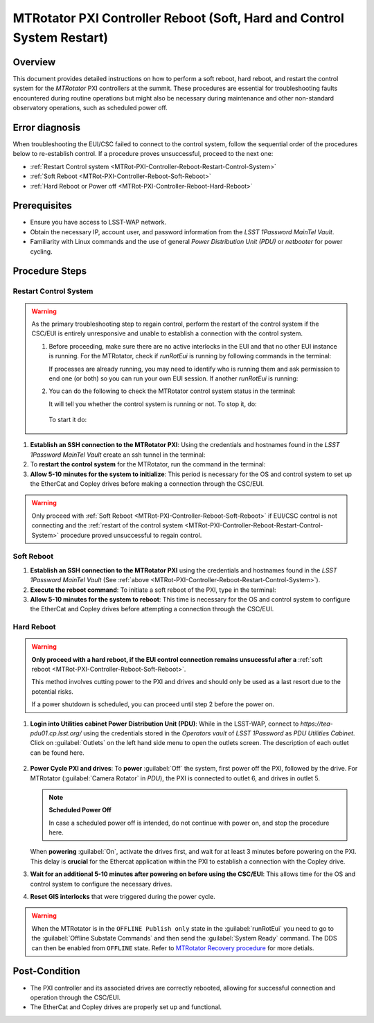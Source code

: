 .. This is a template for troubleshooting when some part of the observatory enters an abnormal state. This comment may be deleted when the template is copied to the destination.

.. Review the README in this procedure's directory on instructions to contribute.
.. Static objects, such as figures, should be stored in the _static directory. Review the _static/README in this procedure's directory on instructions to contribute.
.. Do not remove the comments that describe each section. They are included to provide guidance to contributors.
.. Do not remove other content provided in the templates, such as a section. Instead, comment out the content and include comments to explain the situation. For example:
	- If a section within the template is not needed, comment out the section title and label reference. Include a comment explaining why this is not required.
    - If a file cannot include a title (surrounded by ampersands (#)), comment out the title from the template and include a comment explaining why this is implemented (in addition to applying the ``title`` directive).

.. Include one Primary Author and list of Contributors (comma separated) between the asterisks (*):
.. |author| replace:: Ioana Sotuela, Te-Wei Tsai
.. If there are no contributors, write "none" between the asterisks. Do not remove the substitution.
.. |contributors| replace:: Kshitija Kelkar

.. This is the label that can be used as for cross referencing this procedure.
.. Recommended format is "Directory Name"-"Title Name"  -- Spaces should be replaced by hyphens.
.. _MTRot-PXI-Controller-Reboot:
.. Each section should includes a label for cross referencing to a given area.
.. Recommended format for all labels is "Title Name"-"Section Name" -- Spaces should be replaced by hyphens.
.. To reference a label that isn't associated with an reST object such as a title or figure, you must include the link an explicit title using the syntax :ref:`link text <label-name>`.
.. An error will alert you of identical labels during the build process.

#######################################################################
MTRotator PXI Controller Reboot (Soft, Hard and Control System Restart)
#######################################################################


.. _MTRot-PXI-Controller-Reboot-Overview:

Overview
========

.. In one or two sentences, explain when this troubleshooting procedure needs to be used. Describe the symptoms that the user sees to use this procedure. 

This document provides detailed instructions on how to perform a soft reboot, hard reboot, and restart the 
control system for the *MTRotator* PXI controllers at the summit. These procedures are essential for 
troubleshooting faults encountered during routine operations but might also be necessary during maintenance 
and other non-standard observatory operations, such as scheduled power off. 



.. _MTRot-PXI-Controller-Reboot-Error-Diagnosis:

Error diagnosis
===============

.. This section should provide simple overview of known or suspected causes for the error.
.. It is preferred to include them as a bulleted or enumerated list.
.. Post screenshots of the error state or relevant tracebacks.

When troubleshooting the EUI/CSC failed to connect to the control system, follow the sequential order of 
the procedures below to re-establish control. If a procedure proves unsuccessful, proceed to the next 
one:

- :ref:`Restart Control system <MTRot-PXI-Controller-Reboot-Restart-Control-System>`
- :ref:`Soft Reboot <MTRot-PXI-Controller-Reboot-Soft-Reboot>`
- :ref:`Hard Reboot or Power off <MTRot-PXI-Controller-Reboot-Hard-Reboot>`

.. _MTRot-PXI-Controller-Reboot-Prerequisites:

Prerequisites
=============

- Ensure you have access to LSST-WAP network.
- Obtain the necessary IP, account user, and password information from the *LSST 1Password MainTel Vault*.
- Familiarity with Linux commands and the use of general *Power Distribution Unit (PDU)* or *netbooter* for power cycling.


.. _MTRot-PXI-Controller-Reboot-Procedure:

Procedure Steps
===============

.. This section should include the procedure. There is no strict formatting or structure required for procedures. It is left to the authors to decide which format and structure is most relevant.
.. In the case of more complicated procedures, more sophisticated methodologies may be appropriate, such as multiple section headings or a list of linked procedures to be performed in the specified order.
.. For highly complicated procedures, consider breaking them into separate procedure. Some options are a high-level procedure with links, separating into smaller procedures or utilizing the reST ``include`` directive <https://docutils.sourceforge.io/docs/ref/rst/directives.html#include>.


.. _MTRot-PXI-Controller-Reboot-Restart-Control-System:

Restart Control System
----------------------

.. warning::
    As the primary troubleshooting step to regain control, perform the restart of the control system if 
    the CSC/EUI is entirely unresponsive and unable to establish a connection with the control system.

    #.  Before proceeding, make sure there are no active interlocks in the EUI and that no other EUI instance 
        is running. For the MTRotator, check if *runRotEui* is running by following commands in the terminal:

        .. prompt:: 

            ps -aux | grep runRotEui

        If processes are already running, you may need to identify who is running them and ask permission 
        to end one (or both) so you can run your own EUI session. If another *runRotEui* is running:

        .. prompt:: 

            sudo kill -9 {pid}

    #.  You can do the following to check the MTRotator control system status in the terminal:

        .. prompt::

            /etc/init.d/rotator status
        
        It will tell you whether the control system is running or not. To stop it, do:

         .. prompt::

            /etc/init.d/rotator stop

        To start it do:

         .. prompt::

            /etc/init.d/rotator start
        


#.  **Establish an SSH connection to the MTRotator PXI**: Using the credentials and hostnames found 
    in the *LSST 1Password MainTel Vault* create an ssh tunnel in the terminal:

    .. prompt::

        ssh http://rot-pxi-controller.cp.lsst.org/

#.  To **restart the control system** for the MTRotator, run the command in the terminal:

    .. prompt::

        /etc/init.d/rotator restart

#.  **Allow 5-10 minutes for the system to initialize**: This period is necessary for the OS and control system 
    to set up the EtherCat and Copley drives before making a connection through the CSC/EUI.




.. _MTRot-PXI-Controller-Reboot-Soft-Reboot:

.. warning::

    Only proceed with :ref:`Soft Reboot <MTRot-PXI-Controller-Reboot-Soft-Reboot>` if EUI/CSC control is not connecting and 
    the :ref:`restart of the control system <MTRot-PXI-Controller-Reboot-Restart-Control-System>` procedure 
    proved unsuccessful to regain control.

Soft Reboot
-----------


#.  **Establish an SSH connection to the MTRotator PXI** using the credentials and hostnames found in 
    the *LSST 1Password MainTel Vault* (See :ref:`above <MTRot-PXI-Controller-Reboot-Restart-Control-System>`).

#.  **Execute the reboot command**: To initiate a soft reboot of the PXI, type in the terminal:

    .. prompt::

        sudo reboot now

#.  **Allow 5-10 minutes for the system to reboot**: This time is necessary for the OS and control system 
    to configure the EtherCat and Copley drives before attempting a connection through the CSC/EUI. 
    
    


.. _MTRot-PXI-Controller-Reboot-Hard-Reboot:

Hard Reboot
-----------

.. warning::

    **Only proceed with a hard reboot, if the EUI control connection remains unsucessful after 
    a** :ref:`soft reboot <MTRot-PXI-Controller-Reboot-Soft-Reboot>`.

    This method involves cutting power to the PXI and drives and should only be used as a last resort 
    due to the potential risks.

    If a power shutdown is scheduled, you can proceed until step 2 before the power on.


#.  **Login into Utilities cabinet Power Distribution Unit (PDU)**: While in the LSST-WAP, 
    connect to *https://tea-pdu01.cp.lsst.org/* using the credentials stored in the *Operators vault* 
    of *LSST 1Password* as *PDU Utilities Cabinet*. 
    Click on :guilabel:`Outlets` on the left hand 
    side menu to open the outlets screen. The description of each outlet can be found here.

    .. figure:: /Simonyi/Non-Standard-Operations/_static/mtrot-controller-pxi-reboot-1.jpeg
   

#.  **Power Cycle PXI and drives**: To **power** :guilabel:`Off` the system, first power off the PXI, followed by 
    the drive. For MTRotator (:guilabel:`Camera Rotator` in *PDU*), the PXI is connected to outlet 6, 
    and drives in outlet 5. 

    .. note::

        **Scheduled Power Off**

        In case a scheduled power off is intended, do not continue with power on, and stop the 
        procedure here.


    When **powering** :guilabel:`On`, activate the drives first, and wait for at least 3 minutes before powering 
    on the PXI. This delay is **crucial** for the Ethercat application within the PXI to establish a 
    connection with the Copley drive.


#.   **Wait for an additional 5-10 minutes after powering on before using the CSC/EUI**: 
     This allows time for the OS and control system to configure the necessary drives. 


#.  **Reset GIS interlocks** that were triggered during the power cycle.

.. warning:: 

    When the MTRotator is in the ``OFFLINE Publish only`` state in the :guilabel:`runRotEui` you need to go to the 
    :guilabel:`Offline Substate Commands` and then send the :guilabel:`System Ready` command. The 
    DDS can then be enabled from ``OFFLINE`` state. Refer to `MTRotator Recovery 
    procedure <https://obs-ops.lsst.io/Simonyi/Troubleshooting/MTCS/HexRot/MTRotator-Recovery/MTRotator-Recovery.html>`_ for more detials.



.. _MTRot-PXI-Controller-Reboot-Post-Condition:

Post-Condition
==============

.. This section should provide a simple overview of conditions or results after executing the procedure; for example, state of equipment or resulting data products.
.. It is preferred to include them as a bulleted or enumerated list.
.. Please provide screenshots of the software status or relevant display windows to confirm.
.. Do not include actions in this section. Any action by the user should be included in the end of the Procedure section below. For example: Do not include "Verify the telescope azimuth is 0 degrees with the appropriate command." Instead, include this statement as the final step of the procedure, and include "Telescope is at 0 degrees." in the Post-condition section.

-   The PXI controller and its associated drives are correctly rebooted, allowing for successful connection 
    and operation through the CSC/EUI.

-   The EtherCat and Copley drives are properly set up and functional.
